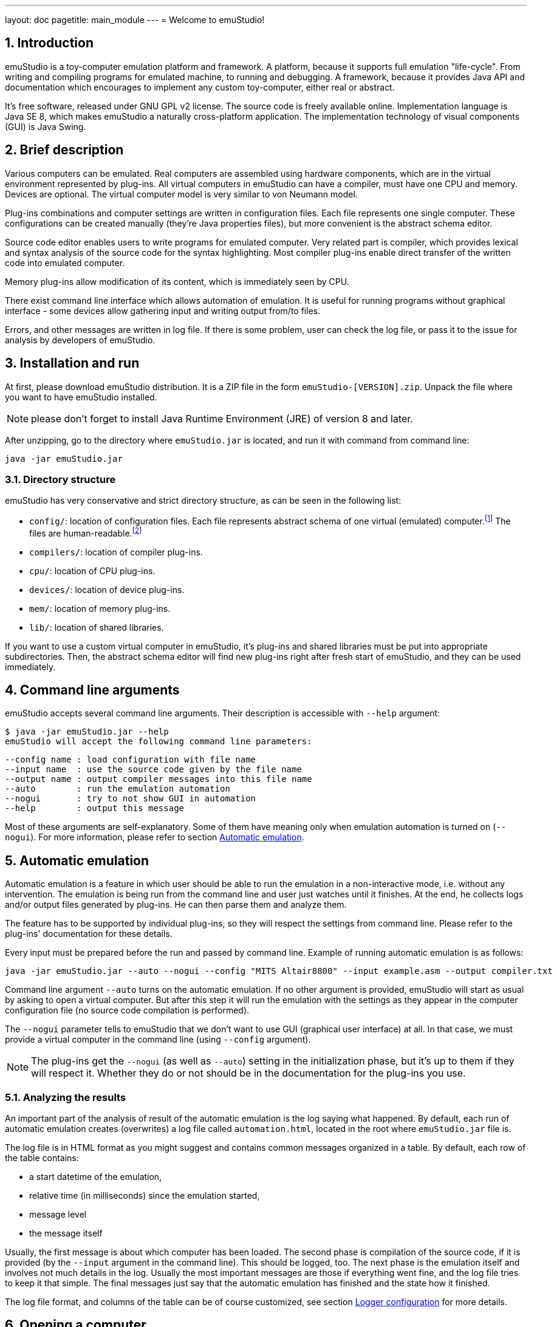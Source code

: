 ---
layout: doc
pagetitle: main_module
---
= Welcome to emuStudio!

:toc:
:sectnums:
:imagepath: /docuser/main_module/images/

== Introduction

emuStudio is a toy-computer emulation platform and framework. A platform, because it supports full emulation
"life-cycle". From writing and compiling programs for emulated machine, to running and debugging. A framework, because
it provides Java API and documentation which encourages to implement any custom toy-computer, either real or abstract.

It's free software, released under GNU GPL v2 license. The source code is freely available online.
Implementation language is Java SE 8, which makes emuStudio a naturally cross-platform application.
The implementation technology of visual components (GUI) is Java Swing.

[[XIB]]
== Brief description

Various computers can be emulated. Real computers are assembled using hardware components, which are
in the virtual environment represented by plug-ins. All virtual computers in emuStudio can have a compiler,
must have one CPU and memory. Devices are optional. The virtual computer model is very similar to von Neumann model.

Plug-ins combinations and computer settings are written in configuration files. Each file represents
one single computer. These configurations can be created manually (they're Java properties files), but
more convenient is the abstract schema editor.

Source code editor enables users to write programs for emulated computer. Very related part is
compiler, which provides lexical and syntax analysis of the source code for the syntax highlighting. Most compiler
plug-ins enable direct transfer of the written code into emulated computer.

Memory plug-ins allow modification of its content, which is immediately seen by CPU.

There exist command line interface which allows automation of emulation. It is useful for running programs
without graphical interface - some devices allow gathering input and writing output from/to files.

Errors, and other messages are written in log file. If there is some problem, user can check the log file,
or pass it to the issue for analysis by developers of emuStudio.

[[XII]]
== Installation and run

At first, please download emuStudio distribution. It is a ZIP file in the form `emuStudio-[VERSION].zip`.
Unpack the file where you want to have emuStudio installed.

NOTE: please don't forget to install Java Runtime Environment (JRE) of version 8 and later.

After unzipping, go to the directory where `emuStudio.jar` is located, and run it with command from command
line:

....
java -jar emuStudio.jar
....

[[XIID]]
=== Directory structure

emuStudio has very conservative and strict directory structure, as can be seen in the following
list:

- `config/`: location of configuration files. Each file represents abstract schema of one virtual
             (emulated) computer.footnote:[The name of the file is the name of the computer, which
             is not very good idea.] The files are human-readable.footnote:[Format of the files is
             http://en.wikipedia.org/wiki/.properties[Java properties].]
- `compilers/`: location of compiler plug-ins.
- `cpu/`: location of CPU plug-ins.
- `devices/`: location of device plug-ins.
- `mem/`: location of memory plug-ins.
- `lib/`: location of shared libraries.

If you want to use a custom virtual computer in emuStudio, it’s plug-ins and shared libraries must be put into
appropriate subdirectories. Then, the abstract schema editor will find new plug-ins right after fresh start of
emuStudio, and they can be used immediately.

[[XC]]
== Command line arguments

emuStudio accepts several command line arguments. Their description is accessible with `--help`
argument:

	$ java -jar emuStudio.jar --help
	emuStudio will accept the following command line parameters:

	--config name : load configuration with file name
	--input name  : use the source code given by the file name
	--output name : output compiler messages into this file name
	--auto        : run the emulation automation
	--nogui       : try to not show GUI in automation
	--help        : output this message

Most of these arguments are self-explanatory. Some of them have meaning only when emulation
automation is turned on (`--nogui`). For more information, please refer to section
<<XA>>.

[[XA]]
== Automatic emulation

Automatic emulation is a feature in which user should be able to run the emulation in a
non-interactive mode, i.e. without any intervention. The emulation is being run from the command
line and user just watches until it finishes. At the end, he collects logs and/or output files
generated by plug-ins. He can then parse them and analyze them.

The feature has to be supported by individual plug-ins, so they will respect the settings from
command line. Please refer to the plug-ins' documentation for these details.

Every input must be prepared before the run and passed by command line. Example of running automatic
emulation is as follows:

    java -jar emuStudio.jar --auto --nogui --config "MITS Altair8800" --input example.asm --output compiler.txt

Command line argument `--auto` turns on the automatic emulation. If no other argument is provided,
emuStudio will start as usual by asking to open a virtual computer. But after this step it will run
the emulation with the settings as they appear in the computer configuration file (no source
code compilation is performed).

The `--nogui` parameter tells to emuStudio that we don't want to use GUI (graphical user interface)
at all. In that case, we must provide a virtual computer in the command line (using `--config`
argument).

NOTE: The plug-ins get the `--nogui` (as well as `--auto`) setting in the initialization phase,
but it's up to them if they will respect it. Whether they do or not should be in the documentation
for the plug-ins you use.

=== Analyzing the results

An important part of the analysis of result of the automatic emulation is the log saying what
happened. By default, each run of automatic emulation creates (overwrites) a log file called
`automation.html`, located in the root where `emuStudio.jar` file is.

The log file is in HTML format as you might suggest and contains common messages organized in
a table. By default, each row of the table contains:

- a start datetime of the emulation,
- relative time (in milliseconds) since the emulation started,
- message level
- the message itself

Usually, the first message is about which computer has been loaded. The second phase is compilation
of the source code, if it is provided (by the `--input` argument in the command line). This should
be logged, too. The next phase is the emulation itself and involves not much details in the log.
Usually the most important messages are those if everything went fine, and the log file tries to
keep it that simple. The final messages just say that the automatic emulation has finished and the
state how it finished.

The log file format, and columns of the table can be of course customized, see section
<<XLC>> for more details.

[[XO]]
== Opening a computer

The first action which emuStudio does is loading a computer to be emulated. Virtual computers are
described in abstract schemas, which are stored in configuration files (see <<XIID>> section).

Computers can be loaded either from <<XC,command line>> or manually in GUI (by default). The
open dialog is the first thing which appears to a user.

image::{imagepath}/open-dialog.png["Open a computer" dialog]

Left part contains a control panel and a list of all available virtual computers. When a user
clicks at a computer, it's abstract schema is displayed on the right. Double-clicking or clicking
on the `Open` button loads selected computer.

[[XOM]]
=== Managing virtual computers

image::{imagepath}/open-dialog-panel.png[Managing virtual computers]

- *A*: Adds new computer. The abstract schema editor will be opened.
- *B*: Deletes selected computer. Be aware of what you are doing - the action cannot be undone.
- *C*: Edits selected computer. The abstract schema editor will be opened.
- *D*: Saves the displayed abstract schema into image file.

[[XOA]]
=== Abstract schema editor

Abstract schema editor is a graphical editor for drawing abstract schemas of virtual computers
for emulation in emuStudio. Users pick plug-ins which appear as "boxes" or elements on the screen.
Then using connection lines those elements can be connected together to express a relation (that they
can "see" each other).

When the abstract schema is completed, user must save it and then it will appear in the
<<XOM>> dialog.

image::{imagepath}/schema-editor.png[Abstract schema editor]

Description of the control panel follows.

image::{imagepath}/schema-editor-panel.png[Control panel in the abstract schema editor]

- *A*: Save the virtual computer.
- *B*: Select a compiler.
- *C*: Select a CPU.
- *D*: Select a memory.
- *E*: Select a device.
- *F*: Use a connection line. The line is bidirectional by default.
- *G*: Set or unset the connection line to be bidirectional. If the line is not bidirectional,
       the source direction is the first clicked element and the target direction is the second
       clicked element.
- *H*: Remove an element from the schema.
- *I*: This drop-down list is used for selecting specific plug-in (element) in the abstract schema.
       See icons `B`, `C`, `D`, and `E`. Those names are just file names of plug-ins located in
       corresponding directory (see <<XIID>> section).
- *J*: Use / do not use a grid in the editor. Elements are "snapped" to the grid if it is used
       and it's easier to draw the schema which looks good. The slider on the right then controls
       density of the grid. The density is saved in the configuration file of the edited computer.

NOTE: Virtual computers in emuStudio are following von-Neumann model of computers. It means that each
      computer must have a CPU, and memory. Optionally one or more devices, and optionally a
      compiler.footnote:[The compiler is not really a computer component, but since it also can be
      interconnected to other components, it is part of the abstract schema.]

==== Connection lines

Connection line represents virtual "connection" between computer components. For the abstract schema
it's not important how the connection is realized. It's safe to say that the connection is similar
as if we say that a component "sees" the other component, in the direction of the arrow:

image::{imagepath}/connection.png[CPU "sees" operating memory, but not vice-versa]

In the previous image, a CPU "sees" the memory, but not vice-versa. It means, CPU can read/write
from/to memory, but memory is not seeing it, it can just answer to CPU requests. This connection makes
sense in real-world computers.

Drawing connection lines is very easy. Connection line always connects exactly two elements in the
schema. At first, user must click on already existing element in the schema. It's just a click, not
a drag.

Then a grey temporary line is being drawn having its end at the mouse position and moving with the
mouse move. If the element is not really close, user can make a "path" by clicking somewhere in the
schema. At those locations fixed-points are created.

When a user clicks at the second element, the temporary line disappears, and real connection line is
created.

User can find the fixed-points later and move them by dragging. They can be removed by clicking at
them with right button of the mouse.

==== Accessing settings of plug-ins

Each plug-in in the abstract schema can have its own "hidden" settings, which are used by particular plug-in.
Most of these settings can be set in a "Settings" window accessible from Emulator panel -> Peripheral devices window.
However, plug-ins save their settings directly into the configuration file. The format of the file is
http://en.wikipedia.org/wiki/.properties[Java properties file].

Settings of particular plug-in can be accessed by clicking on the plug-in in the Abstract schema editor with
the right mouse button.

For example, the following image shows the settings of the plug-in `standard-mem`:

image::{imagepath}/schema-editor-settings.png["Hidden" settings of Standard operating memory plug-in]

It is possible to Add, Remove or Save the settings. Please refer for particular plug-ins which settings they support.

[[XM]]
== Main window

[[XMB]]
=== Brief description

Main window the core part of emuStudio application. Users will spend there most of the time while
working with emuStudio. It is part of the main module. Main module is a separated application
developed independently from plug-ins.

The content of the window is split into two panels or tabs, placeholders for two actions users can
do in emuStudio. The first tab is <<XMS,source code editor>>, second is <<XME,emulator>>, used during computer
emulation.

[[XMS]]
=== Source code editor

image::{imagepath}/source-code.png[Source code tab]

In the source code editor, users can write programs for emulated computer. However, the most
important tool which allows translation of the source code into binary program readable by emulated
CPU is a compiler. Therefore, users must use the right compiler.

Input language of a compiler is not limited, it can be either a kind of assembler, or even C or
Pascal language. It depends on the compiler implementation, there can be many. The only restriction
is that compiler must have output which is compatible with CPU which is currently being emulated.
This cannot be checked automatically, users must take care of this.

Source code editor supports only the basic features, such as line numbering and syntax highlighting.
Also, there is possibility to search/replace text.

Compilation must be run manually. Compiler output window shows all messages which compiler produces.
The content is dependant on the used compiler, but most likely it will contain compilation success or
errors messages.

Compiled source code can produce output binary file (for example a HEX file), and it's automatically
loaded into the operating memory.footnote:[If the used compiler supports it]. If the emulation is
running, user must stop it first manually.

If another program is loaded in memory, it is not removed before loading currently compiled program,
but the memory is overwritten at only those locations relevant to the compiled program. All the other
content is left unchanged.

[[XME]]
=== Emulating a computer

*Emulator tab* is shown in the following image. It is currently open with MITS Altair8800 computer
with Intel 8080 CPU, and several devices:

image::{imagepath}/emulator.png[Emulator tab]

The tab contains three main parts. The first one is very useful - listing of operating memory,
disassembled into instructions. This part is called a debugger window, or "debugger". The other part,
below the debugger window is a list of all computer devices used ("peripheral devices").footnote:[With
double-click user can open GUI window of that particular device, if it supports it.]

The last part on the right displays status of the CPU used in this computer. Each CPU has its own
implementation of how the status window look and what it displays.

[[XMEE]]
==== Emulation lifecycle

In real world, users control the power of computer. Computers can be turned on, or turned off if it
is running, basically by pressing a button. It's obvious that we can turn on only not running or
stopped computer. The power state is a term which denotes whether the computer is turned on or off.
Each of those states define possible transitions to the other power state, executed by the action -
pressing a button.

Computer behaves according to the power state in which it is. If it's in a running state, it
runs and we can see something on screen. If not, it is quiet and does nothing.

In emuStudio, emulation of a virtual computer can be controlled very similarly. In addition to
basic *run* (turn on), *stop* (turn off) actions and stopped/running states, emulation work-flow in emuStudio allows
*reset* and *pause* actions (plus paused state).

Emulation can be ready to run (the same as paused), running, or stopped. Each state has defined
possible transitions to another states, by already mentioned actions. It's possible to show those transitions in a
state diagram, as in the following image:

[graphviz,emulation-states,svg]
---------------------------------------------------------------------
digraph emulation_states {
  ratio = 1;
  node [shape = rect];

  ready [ style = filled, fillcolor=lightgrey ];
  stopped [shape = doubleoctagon ];

  ready -> running [ label = "run " ];
  ready -> stopped [ label = "stop " ];
  ready -> ready   [ label = "step ", headport=w];
  running -> stopped [ label = "stop, error " ];
  running -> ready [ label = "pause, reset " ];
  stopped -> ready [ label = "reset "];
}
---------------------------------------------------------------------

NOTE: This workflow applies to emulation of a whole computer. Independent emulation of devices
or other computer components cannot be controlled. The emulation of a computer starts when the CPU
starts interpreting and executing instructions.

[[XMED]]
==== Debugger window

Debugging is a process in which a programmer tries to analyze a program, usually with
the intent to find bugs.footnote:[The adverb "to debug" has a deep history. Very early
computers were having of so-called vacuum tubes, which were core elements acting as
electrically controlled switches. From time to time a computer stopped working, and the
most usual reason was that a bug (real one) came in a vacuum tube. Maintainers of the
computer had to go there and manually remove the bug. It happened that often, so that
the process of removing bugs got a name - "to de-bug".] Debugger in emuStudio contains
a debugger toolbar and list of few disassembled instructions from memory. In combination
with CPU status panel, it's the most powerful tool for seeing (and checking) all internal
behavior of the emulated computer.

[[XMET]]
==== Debugger toolbar

Debugger toolbar contains buttons (icons) for controlling the emulation
and accessing memory content. Most of these buttons are self-explanatory. If you hover
over those icons, a help text is displayed of how to use the icon.

image::{imagepath}/debugger-toolbar.png[Debugger toolbar]

- *A*: Reset emulation.
- *B*: Set next instruction position to 0. CPU will perform the next instruction from there.
- *C*: Set next instruction position to the `(current - 1)`. This action can completely
       change displaying of instructions, since the new instruction position does not have
       to be correct in term of executing the current program.
- *D*: Stop emulation (which is either running or paused).
- *E*: Pause emulation (which is running).
- *F*: Run emulation (which is paused).
- *G*: Run emulation with timer (which is paused). Instructions are executed after elapsing
       specified time interval. A dialog will appear to enter the time interval.
- *H*: Step emulation (which is paused). CPU will execute only one - the very next -
       instruction.
- *I*: Jump to location. User will manually specify location (address in memory) for the
       next instruction to execute.
- *J*: Set/unset breakpoint. User can set or unset a breakpoint on specific memory location.
       When CPU reaches the breakpoint, it will pause there, waiting for next user action.
- *K*: Show operating memory. If the memory plug-in does not have a GUI, the icon is disabled.

[[XMEL]]
==== List of instructions

The largest part of the debugger window a list of few disassembled instructions, so-called
*instructions window*.footnote:[Around 15 instructions are shown, but it depends on the
CPU] They are arranged in a table. The first column is usually interactive, allowing user to set
breakpoints. Red strip is pointing to the very next instruction being executed.

NOTE: The size of disassembled memory (resulting in the number of disassembled
instructions) is not configurable. Also, user cannot change instructions in this place.

Sometimes the instructions shown in the debugger do not have to be disassembled correctly.
There are two reasons for that:

- first, instructions can have various binary sizes (e.g. one byte, two bytes, etc.)
- second, memory can contain programs on various locations, and emuStudio doesn't know where.
  footnote:[Well, if it's just program compiled from the source code editor, it knows.]

The implication is that if emuStudio starts to disassemble instructions at wrong location,
the instructions will be disassembled incorrectly, or they can appear as invalid.

However, emuStudio is trying hard to find the nearest program start location at which it's
safe to start disassembling. Usually it's just few instructions back, so it is a fast process.

[[XMEC]]
==== Controlling of displaying the instructions

It's possible to change the current instructions view. The window can be moved in a
per-page fashion. The amount of instructions displayed in the window is always preserved.
With the toolbar below the list it's possible to change "pages" of the displayed instructions.

image::{imagepath}/instructions-panel.png[Controlling instructions window]

- *A*: Go to the first page. The very first row corresponds to instruction position 0.
- *B*: Go backwards. User will specify the number of pages for going back.
- *C*: Go to the previous page.
- *D*: Go to the page where current instruction position is.
- *E*: Go to the next page.
- *F*: Go forwards. User will specify the number of pages for going forward.
- *G*: Go to the last page. It can cause incorrectly displaying of instructions.

[[XLC]]
== Logger configuration

This is an advanced topic, but you might need it if something goes wrong. No software is bug-free in
these days, and not a person is perfect. Sometimes it might happen that emuStudio is not working
as expected, either it does not start (with weird message on screen), or it fails while running.

For that purpose, everything important is being logged (by default) in a console. If you encounter some problem
and either want to fix it or report it, the logs, except steps to reproduce are the most important thing.

By default, logging is written to the standard output. However, in case of a problem it is a good practice to enable
file logging. To enable file logging, open `logback.xml` file located in the root directory of emuStudio. Find a
section named `<root ..>`, and change `appender-ref` from `STDOUT` to `FILE` as follows:

----
  <root level="debug">
    <appender-ref ref="FILE" />
  </root>
----

The log file is named `emuStudio.log` and should be located in the location where `emuStudio.jar` is
located. Every new run of emuStudio will append log messages into that file until emuStudio is terminated.

NOTE: By default, a rolling policy is enabled, which deletes logs older than 2 days and keeps the log in maximum
      size of 1 MB. It is of course configurable.

TIP: The log file is the best help about what went wrong for a developer which is trying to analyze
     or fix the problem. If you have encountered a problem with emuStudio, you should provide the log
     file for further analysis.

Format, file name and content of the log file can be influenced. EmuStudio is using `logback` as the
logging system. Configuration of the logging mechanism is in the file called `logback.xml`. For
more information about how to configure loggers, please look at the page http://logback.qos.ch/manual/configuration.html.
